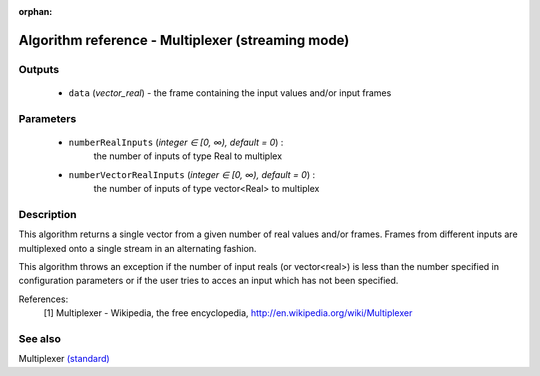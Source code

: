 :orphan:

Algorithm reference - Multiplexer (streaming mode)
==================================================

Outputs
-------

 - ``data`` (*vector_real*) - the frame containing the input values and/or input frames

Parameters
----------

 - ``numberRealInputs`` (*integer ∈ [0, ∞), default = 0*) :
     the number of inputs of type Real to multiplex
 - ``numberVectorRealInputs`` (*integer ∈ [0, ∞), default = 0*) :
     the number of inputs of type vector<Real> to multiplex

Description
-----------

This algorithm returns a single vector from a given number of real values and/or frames. Frames from different inputs are multiplexed onto a single stream in an alternating fashion.

This algorithm throws an exception if the number of input reals (or vector<real>) is less than the number specified in configuration parameters or if the user tries to acces an input which has not been specified.


References:
  [1] Multiplexer - Wikipedia, the free encyclopedia,
  http://en.wikipedia.org/wiki/Multiplexer



See also
--------

Multiplexer `(standard) <std_Multiplexer.html>`__